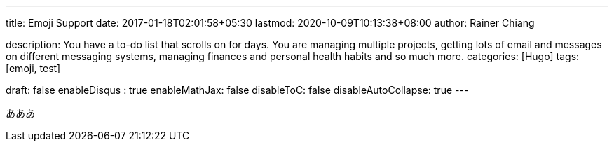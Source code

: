 ---
title: Emoji Support
date: 2017-01-18T02:01:58+05:30
lastmod: 2020-10-09T10:13:38+08:00
author: Rainer Chiang

description: You have a to-do list that scrolls on for days. You are managing multiple projects, getting lots of email and messages on different messaging systems, managing finances and personal health habits and so much more.
categories: [Hugo]
tags: [emoji, test]

draft: false
enableDisqus : true
enableMathJax: false
disableToC: false
disableAutoCollapse: true
---

あああ